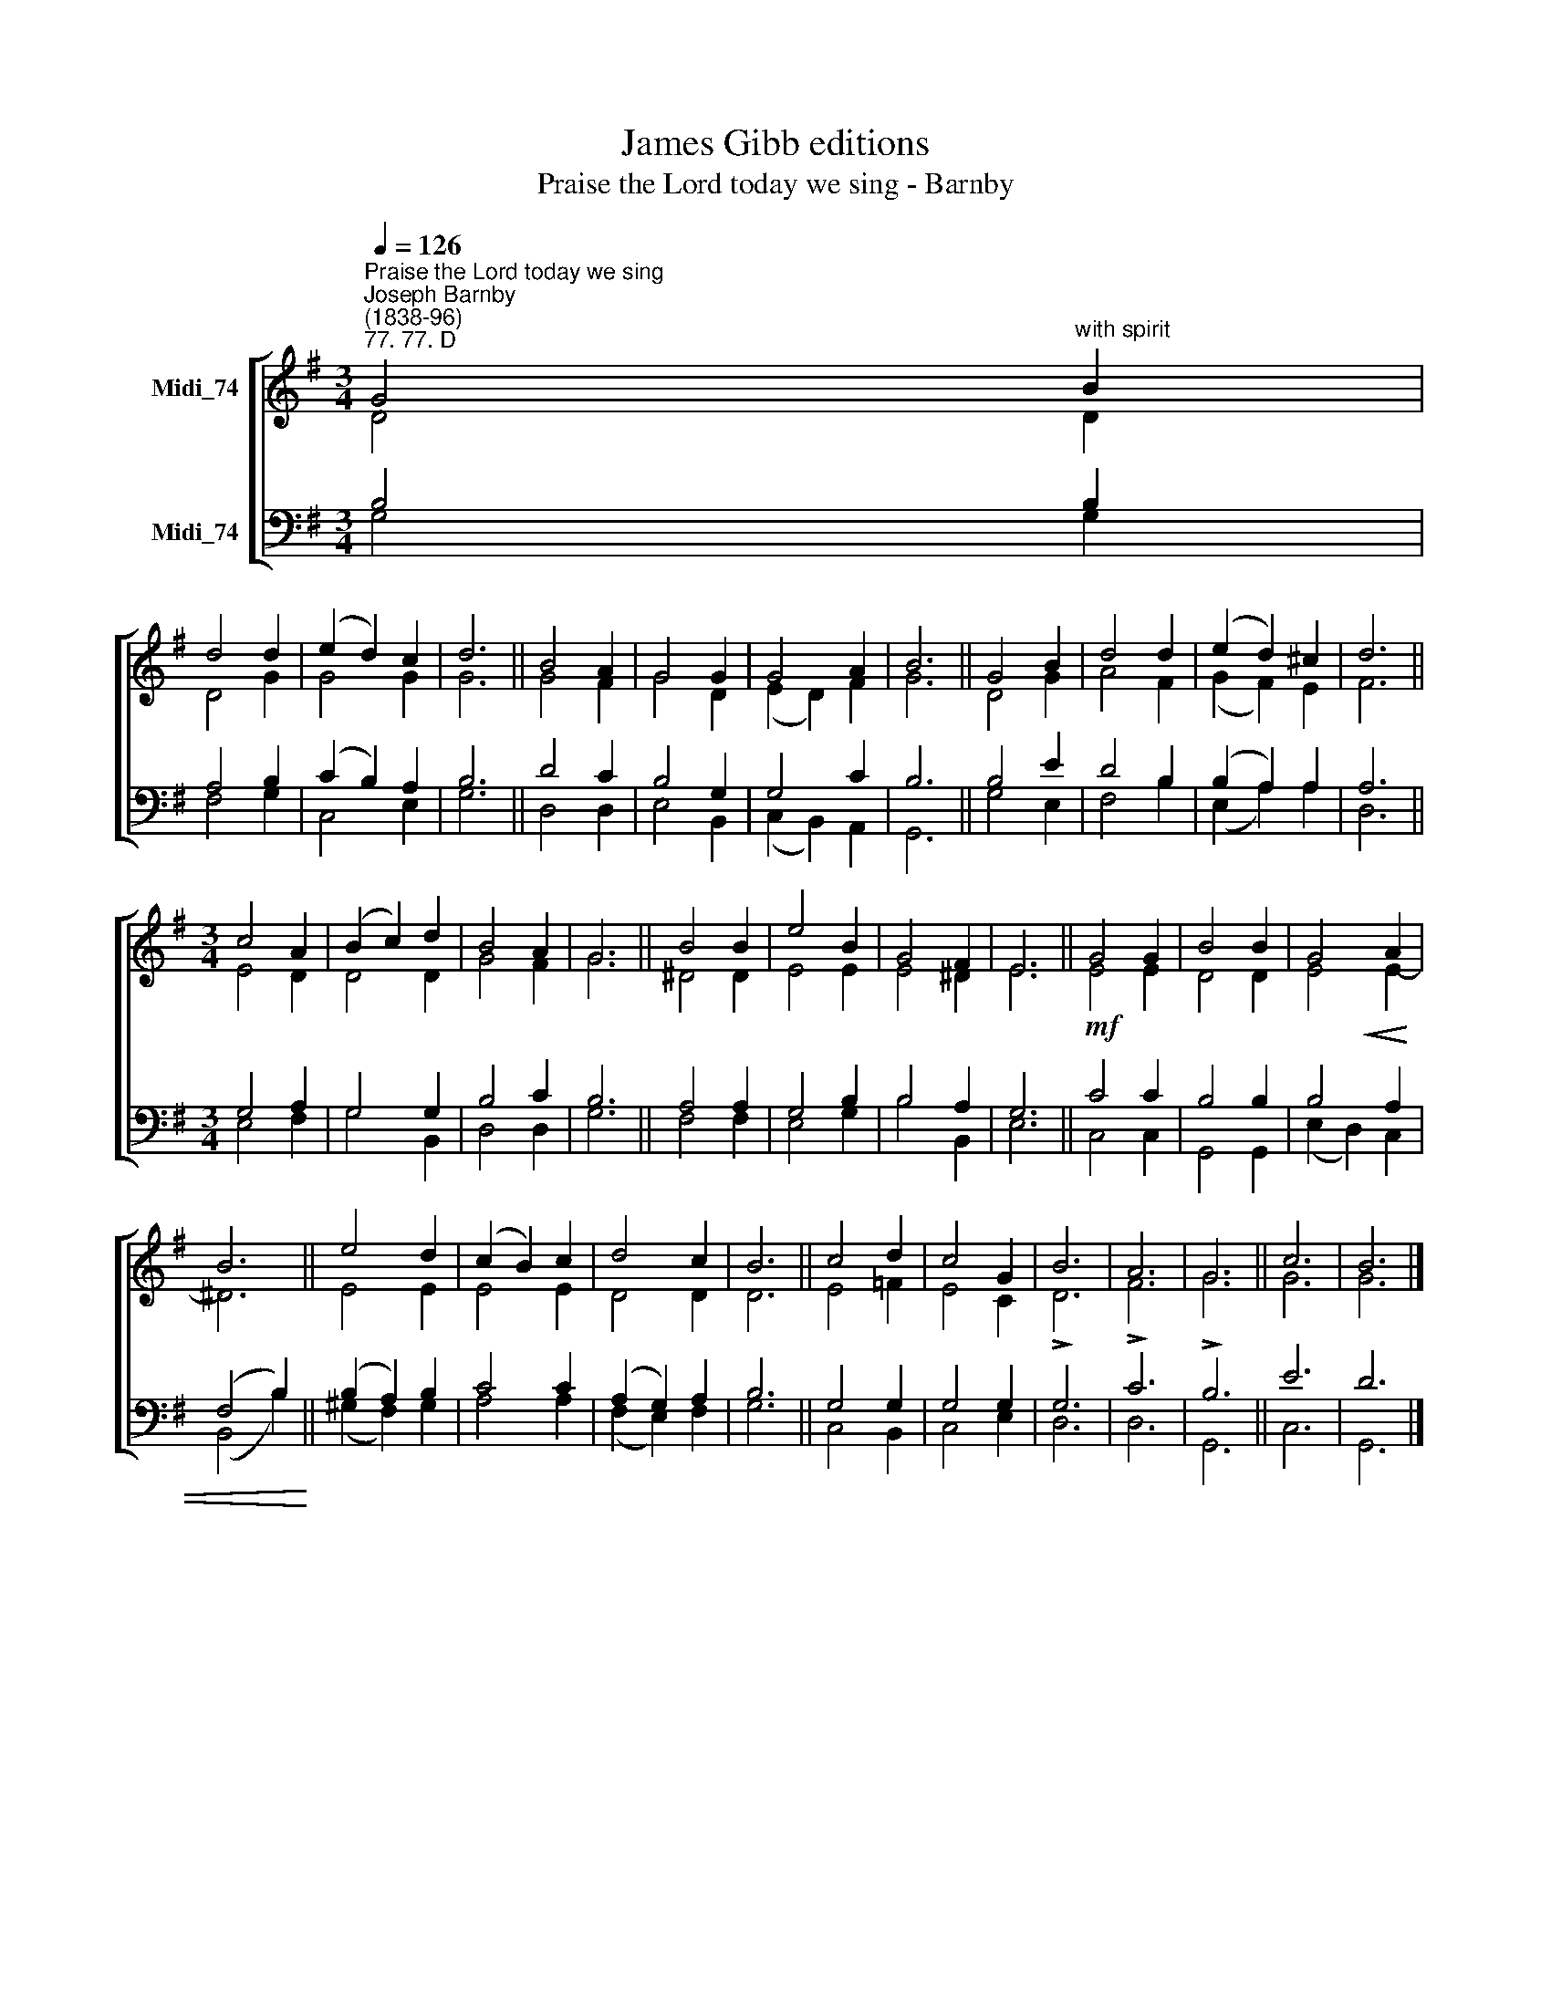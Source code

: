 X:1
T:James Gibb editions
T:Praise the Lord today we sing - Barnby
%%score [ ( 1 2 ) ( 3 4 ) ]
L:1/8
Q:1/4=126
M:3/4
K:G
V:1 treble nm="Midi_74"
V:2 treble 
V:3 bass nm="Midi_74"
V:4 bass 
V:1
"^Praise the Lord today we sing""^Joseph Barnby\n(1838-96)""^77. 77. D" G4"^with spirit" B2 | %1
 d4 d2 | (e2 d2) c2 | d6 || B4 A2 | G4 G2 | G4 A2 | B6 || G4 B2 | d4 d2 | (e2 d2) ^c2 | d6 || %12
[M:3/4] c4 A2 | (B2 c2) d2 | B4 A2 | G6 || B4 B2 | e4 B2 | G4 F2 | E6 || G4 G2 | B4 B2 | G4 A2 | %23
 B6 || e4 d2 | (c2 B2) c2 | d4 c2 | B6 || c4 d2 | c4 G2 | B6 | A6 | G6 || c6 | B6 |] %35
V:2
 D4 D2 | D4 G2 | G4 G2 | G6 || G4 F2 | G4 D2 | (E2 D2) F2 | G6 || D4 G2 | A4 F2 | (G2 F2) E2 | %11
 F6 ||[M:3/4] E4 D2 | D4 D2 | G4 F2 | G6 || ^D4 D2 | E4 E2 | E4 ^D2 | E6 || E4 E2 | D4 D2 | %22
 E4 E2- | ^D6 || E4 E2 | E4 E2 | D4 D2 | D6 || E4 =F2 | E4 C2 | !>!D6 | F6 | G6 || G6 | G6 |] %35
V:3
 B,4 B,2 | A,4 B,2 | (C2 B,2) A,2 | B,6 || D4 C2 | B,4 G,2 | G,4 C2 | B,6 || B,4 E2 | D4 B,2 | %10
 (B,2 A,2) A,2 | A,6 ||[M:3/4] G,4 A,2 | G,4 G,2 | B,4 C2 | B,6 || A,4 A,2 | G,4 B,2 | B,4 A,2 | %19
 G,6 ||!mf! C4 C2 | B,4 B,2 | B,4!<(! A,2 | (F,4 B,2)!<)! || (B,2 A,2) B,2 | C4 C2 | %26
 (A,2 G,2) A,2 | B,6 || G,4 G,2 | G,4 G,2 | G,6 | !>!C6 | !>!B,6 || E6 | D6 |] %35
V:4
 G,4 G,2 | F,4 G,2 | C,4 E,2 | G,6 || D,4 D,2 | E,4 B,,2 | (C,2 B,,2) A,,2 | G,,6 || G,4 E,2 | %9
 F,4 B,2 | (E,2- A,2) A,2 | D,6 ||[M:3/4] E,4 F,2 | G,4 B,,2 | D,4 D,2 | G,6 || F,4 F,2 | E,4 G,2 | %18
 B,4 B,,2 | E,6 || C,4 C,2 | G,,4 G,,2 | (E,2 D,2) C,2 | (B,,4 B,2) || (^G,2 F,2) G,2 | A,4 A,2 | %26
 (F,2 E,2) F,2 | G,6 || C,4 B,,2 | C,4 E,2 | D,6 | D,6 | G,,6 || C,6 | G,,6 |] %35

